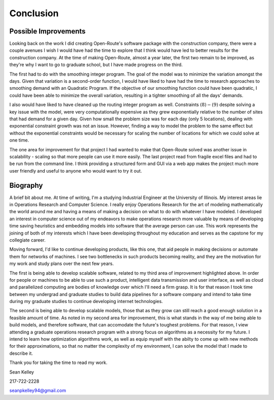 .. _conclusion:

Conclusion
==========

Possible Improvements
---------------------

Looking back on the work I did creating Open-Route's software package with
the construction company, there were a couple avenues I wish I would have
had the time to explore that I think would have led to better results for
the construction company. At the time of making Open-Route, almost a year
later, the first two remain to be improved, as they're why I want to go to
graduate school, but I have made progress on the third.

The first had to do with the smoothing integer program. The goal of the model
was to minimize the variation amongst the days. Given that variation is a
second-order function, I would have liked to have had the time to research
approaches to smoothing demand with an Quadratic Program. If the
objective of our smoothing function could have been quadratic, I could have
been able to minimize the overall variation, resulting in a tighter smoothing
of all the days' demands.

I also would have liked to have cleaned up the routing integer program as
well. Constraints :math:`(8)-(9)` despite solving a key issue with the model,
were very computationally expensive as they grew exponentially relative to
the number of sites that had demand for a given day. Given how small the
problem size was for each day (only 5 locations), dealing with
exponential constraint growth was not an issue. However, finding a way to
model the problem to the same effect but without the exponential constraints
would be necessary for scaling the number of locations for which we could
solve at one time.

The one area for improvement for that project I had wanted
to make that Open-Route solved was another issue in scalability - scaling so
that more people can use it more easily. The last project read from fragile
excel files and had to be run from the command line. I think providing a
structured form and GUI via a web app makes the project much more user
friendly and useful to anyone who would want to try it out.

Biography
---------

A brief bit about me. At time of writing, I'm a studying Industrial Engineer
at the University of Illinois. My interest areas lie in Operations Research
and Computer Science. I really enjoy Operations Research for the art of
modeling mathematically the world around me and having a means of making a
decision on what to do with whatever I have modeled. I developed an interest
in computer science out of my endeavors to make operations research more
valuable by means of developing time saving heuristics and embedding models
into software that the average person can use. This work represents the
joining of both of my interests which I have been developing throughout my
education and serves as the capstone for my collegiate career.

Moving forward, I'd like to continue developing products, like this one, that
aid people in making decisions or automate them for networks of machines. I see
two bottlenecks in such products becoming reality, and they are the motivation
for my work and study plans over the next few years.

The first is being able to develop scalable software, related to my third area
of improvement highlighted above. In order for people or machines to be able
to use such a product, intelligent data transmission and user interface, as
well as cloud and parallelized computing are bodies of knowledge over which
I'll need a firm grasp. It is for that reason I took time between my undergrad
and graduate studies to build data pipelines for a software company and intend
to take time during my graduate studies to continue developing internet
technologies.

The second is being able to develop scalable models, those that as they grow can
still reach a good enough solution in a feasible amount of time. As noted in
my second area for improvement, this is what stands in the way of me being able
to build models, and therefore software, that can accomodate the future's
toughest problems. For that reason, I view attending a graduate operations
research program with a strong focus on algorithms as a necessity for my future.
I intend to learn how optimization algorithms work, as well as equip myself
with the abilty to come up with new methods for their approximations, so that
no matter the complexity of my environment, I can solve the model that I made
to describe it.

Thank you for taking the time to read my work.

Sean Kelley

217-722-2228

seanpkelley94@gmail.com
